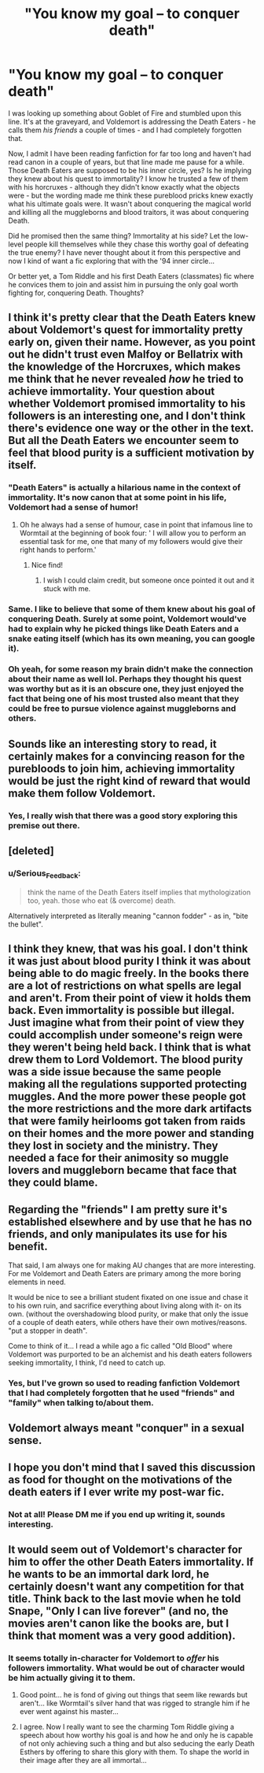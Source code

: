 #+TITLE: "You know my goal – to conquer death"

* "You know my goal – to conquer death"
:PROPERTIES:
:Author: iambeeblack
:Score: 90
:DateUnix: 1555725025.0
:DateShort: 2019-Apr-20
:FlairText: Discussion
:END:
I was looking up something about Goblet of Fire and stumbled upon this line. It's at the graveyard, and Voldemort is addressing the Death Eaters - he calls them /his friends/ a couple of times - and I had completely forgotten that.

Now, I admit I have been reading fanfiction for far too long and haven't had read canon in a couple of years, but that line made me pause for a while. Those Death Eaters are supposed to be his inner circle, yes? Is he implying they knew about his quest to immortality? I know he trusted a few of them with his horcruxes - although they didn't know exactly what the objects were - but the wording made me think these pureblood pricks knew exactly what his ultimate goals were. It wasn't about conquering the magical world and killing all the muggleborns and blood traitors, it was about conquering Death.

Did he promised then the same thing? Immortality at his side? Let the low-level people kill themselves while they chase this worthy goal of defeating the true enemy? I have never thought about it from this perspective and now I kind of want a fic exploring that with the '94 inner circle...

Or better yet, a Tom Riddle and his first Death Eaters (classmates) fic where he convices them to join and assist him in pursuing the only goal worth fighting for, conquering Death. Thoughts?


** I think it's pretty clear that the Death Eaters knew about Voldemort's quest for immortality pretty early on, given their name. However, as you point out he didn't trust even Malfoy or Bellatrix with the knowledge of the Horcruxes, which makes me think that he never revealed /how/ he tried to achieve immortality. Your question about whether Voldemort promised immortality to his followers is an interesting one, and I don't think there's evidence one way or the other in the text. But all the Death Eaters we encounter seem to feel that blood purity is a sufficient motivation by itself.
:PROPERTIES:
:Author: siderumincaelo
:Score: 64
:DateUnix: 1555728638.0
:DateShort: 2019-Apr-20
:END:

*** "Death Eaters" is actually a hilarious name in the context of immortality. It's now canon that at some point in his life, Voldemort had a sense of humor!
:PROPERTIES:
:Score: 44
:DateUnix: 1555736813.0
:DateShort: 2019-Apr-20
:END:

**** Oh he always had a sense of humour, case in point that infamous line to Wormtail at the beginning of book four: ' I will allow you to perform an essential task for me, one that many of my followers would give their right hands to perform.'
:PROPERTIES:
:Author: Lysianda
:Score: 66
:DateUnix: 1555744923.0
:DateShort: 2019-Apr-20
:END:

***** Nice find!
:PROPERTIES:
:Score: 5
:DateUnix: 1555747045.0
:DateShort: 2019-Apr-20
:END:

****** I wish I could claim credit, but someone once pointed it out and it stuck with me.
:PROPERTIES:
:Author: Lysianda
:Score: 11
:DateUnix: 1555747325.0
:DateShort: 2019-Apr-20
:END:


*** Same. I like to believe that some of them knew about his goal of conquering Death. Surely at some point, Voldemort would've had to explain why he picked things like Death Eaters and a snake eating itself (which has its own meaning, you can google it).
:PROPERTIES:
:Author: Freenore
:Score: 4
:DateUnix: 1555752502.0
:DateShort: 2019-Apr-20
:END:


*** Oh yeah, for some reason my brain didn't make the connection about their name as well lol. Perhaps they thought his quest was worthy but as it is an obscure one, they just enjoyed the fact that being one of his most trusted also meant that they could be free to pursue violence against muggleborns and others.
:PROPERTIES:
:Author: iambeeblack
:Score: 2
:DateUnix: 1555764211.0
:DateShort: 2019-Apr-20
:END:


** Sounds like an interesting story to read, it certainly makes for a convincing reason for the purebloods to join him, achieving immortality would be just the right kind of reward that would make them follow Voldemort.
:PROPERTIES:
:Author: capeus
:Score: 16
:DateUnix: 1555728407.0
:DateShort: 2019-Apr-20
:END:

*** Yes, I really wish that there was a good story exploring this premise out there.
:PROPERTIES:
:Author: iambeeblack
:Score: 3
:DateUnix: 1555764433.0
:DateShort: 2019-Apr-20
:END:


** [deleted]
:PROPERTIES:
:Score: 7
:DateUnix: 1555759362.0
:DateShort: 2019-Apr-20
:END:

*** u/Serious_Feedback:
#+begin_quote
  think the name of the Death Eaters itself implies that mythologization too, yeah. those who eat (& overcome) death.
#+end_quote

Alternatively interpreted as literally meaning "cannon fodder" - as in, "bite the bullet".
:PROPERTIES:
:Author: Serious_Feedback
:Score: 4
:DateUnix: 1555821117.0
:DateShort: 2019-Apr-21
:END:


** I think they knew, that was his goal. I don't think it was just about blood purity I think it was about being able to do magic freely. In the books there are a lot of restrictions on what spells are legal and aren't. From their point of view it holds them back. Even immortality is possible but illegal. Just imagine what from their point of view they could accomplish under someone's reign were they weren't being held back. I think that is what drew them to Lord Voldemort. The blood purity was a side issue because the same people making all the regulations supported protecting muggles. And the more power these people got the more restrictions and the more dark artifacts that were family heirlooms got taken from raids on their homes and the more power and standing they lost in society and the ministry. They needed a face for their animosity so muggle lovers and muggleborn became that face that they could blame.
:PROPERTIES:
:Author: dilly_dallier_pro
:Score: 6
:DateUnix: 1555768252.0
:DateShort: 2019-Apr-20
:END:


** Regarding the "friends" I am pretty sure it's established elsewhere and by use that he has no friends, and only manipulates its use for his benefit.

That said, I am always one for making AU changes that are more interesting. For me Voldemort and Death Eaters are primary among the more boring elements in need.

It would be nice to see a brilliant student fixated on one issue and chase it to his own ruin, and sacrifice everything about living along with it- on its own. (without the overshadowing blood purity, or make that only the issue of a couple of death eaters, while others have their own motives/reasons. "put a stopper in death".

Come to think of it... I read a while ago a fic called "Old Blood" where Voldemort was purported to be an alchemist and his death eaters followers seeking immortality, I think, I'd need to catch up.
:PROPERTIES:
:Author: troutbadger
:Score: 8
:DateUnix: 1555743062.0
:DateShort: 2019-Apr-20
:END:

*** Yes, but I've grown so used to reading fanfiction Voldemort that I had completely forgotten that he used "friends" and "family" when talking to/about them.
:PROPERTIES:
:Author: iambeeblack
:Score: 4
:DateUnix: 1555764299.0
:DateShort: 2019-Apr-20
:END:


** Voldemort always meant "conquer" in a sexual sense.
:PROPERTIES:
:Author: rek-lama
:Score: 7
:DateUnix: 1555743593.0
:DateShort: 2019-Apr-20
:END:


** I hope you don't mind that I saved this discussion as food for thought on the motivations of the death eaters if I ever write my post-war fic.
:PROPERTIES:
:Author: IamProudofthefish
:Score: 2
:DateUnix: 1555767234.0
:DateShort: 2019-Apr-20
:END:

*** Not at all! Please DM me if you end up writing it, sounds interesting.
:PROPERTIES:
:Author: iambeeblack
:Score: 1
:DateUnix: 1555767611.0
:DateShort: 2019-Apr-20
:END:


** It would seem out of Voldemort's character for him to offer the other Death Eaters immortality. If he wants to be an immortal dark lord, he certainly doesn't want any competition for that title. Think back to the last movie when he told Snape, "Only I can live forever" (and no, the movies aren't canon like the books are, but I think that moment was a very good addition).
:PROPERTIES:
:Author: MolochDhalgren
:Score: 2
:DateUnix: 1555731710.0
:DateShort: 2019-Apr-20
:END:

*** It seems totally in-character for Voldemort to /offer/ his followers immortality. What would be out of character would be him actually giving it to them.
:PROPERTIES:
:Author: Taure
:Score: 22
:DateUnix: 1555742406.0
:DateShort: 2019-Apr-20
:END:

**** Good point... he is fond of giving out things that seem like rewards but aren't... like Wormtail's silver hand that was rigged to strangle him if he ever went against his master...
:PROPERTIES:
:Author: MolochDhalgren
:Score: 3
:DateUnix: 1555743360.0
:DateShort: 2019-Apr-20
:END:


**** I agree. Now I really want to see the charming Tom Riddle giving a speech about how worthy his goal is and how he and only he is capable of not only achieving such a thing and but also seducing the early Death Esthers by offering to share this glory with them. To shape the world in their image after they are all immortal...
:PROPERTIES:
:Author: iambeeblack
:Score: 1
:DateUnix: 1555764823.0
:DateShort: 2019-Apr-20
:END:

